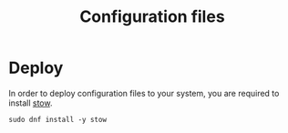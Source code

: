 #+TITLE: Configuration files

* Deploy
In order to deploy configuration files to your system, you are required to install [[https://www.gnu.org/software/stow/][stow]].

#+begin_src shell
  sudo dnf install -y stow
#+end_src
